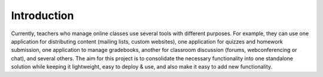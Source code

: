 Introduction
============

Currently, teachers who manage online classes use several tools with different purposes. For example, they can use one application for distributing content (mailing lists, custom websites), one application for quizzes and homework submission, one application to manage gradebooks, another for classroom discussion (forums, webconferencing or chat), and several others. The aim for this project is to consolidate the necessary functionality into one standalone solution while keeping it lightweight, easy to deploy & use, and also make it easy to add new functionality.